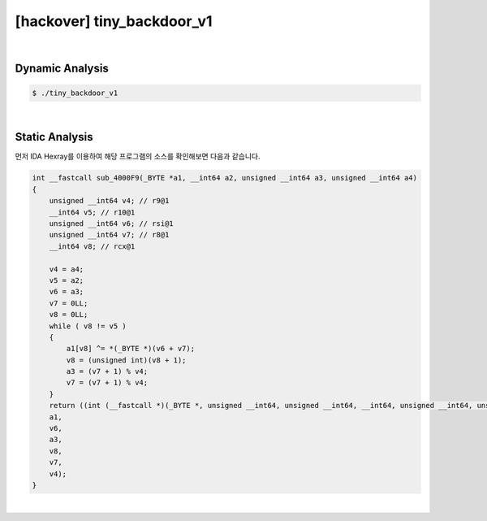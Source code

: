 ============================================================================================================
[hackover] tiny_backdoor_v1
============================================================================================================

|

Dynamic Analysis
============================================================================================================

.. code-block:: console


    $ ./tiny_backdoor_v1

|

Static Analysis
============================================================================================================

먼저 IDA Hexray를 이용하여 해당 프로그램의 소스를 확인해보면 다음과 같습니다.

.. code-block:: c

    int __fastcall sub_4000F9(_BYTE *a1, __int64 a2, unsigned __int64 a3, unsigned __int64 a4)
    {
        unsigned __int64 v4; // r9@1
        __int64 v5; // r10@1
        unsigned __int64 v6; // rsi@1
        unsigned __int64 v7; // r8@1
        __int64 v8; // rcx@1

        v4 = a4;
        v5 = a2;
        v6 = a3;
        v7 = 0LL;
        v8 = 0LL;
        while ( v8 != v5 )
        {
            a1[v8] ^= *(_BYTE *)(v6 + v7);
            v8 = (unsigned int)(v8 + 1);
            a3 = (v7 + 1) % v4;
            v7 = (v7 + 1) % v4;
        }
        return ((int (__fastcall *)(_BYTE *, unsigned __int64, unsigned __int64, __int64, unsigned __int64, unsigned __int64))a1)(
        a1,
        v6,
        a3,
        v8,
        v7,
        v4);
    }
    
|

